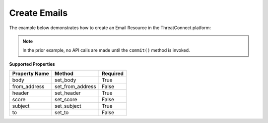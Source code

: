 Create Emails
^^^^^^^^^^^^^

The example below demonstrates how to create an Email Resource in the
ThreatConnect platform:

.. code-block:: python
    :emphasize-lines: 11-12,14-19,29-30

    # replace the line below with the standard, TC script heading described here:
    # https://docs.threatconnect.com/en/dev/python/python_sdk.html#standard-script-heading
    ...

    tc = ThreatConnect(api_access_id, api_secret_key, api_default_org, api_base_url)

    # instantiate Emails object
    emails = tc.emails()

    owner = 'Example Community'
    # create a new Email in 'Example Community' with the name: 'New Email'
    email = emails.add('New Email', owner)

    # set Email specific properties
    email.set_body('This is an email body.')  # REQUIRED
    email.set_from_address('bad_guy@example.com')  # OPTIONAL
    email.set_header('This is an improper email header.')  # REQUIRED
    email.set_subject('This is an email subject.')  # REQUIRED
    email.set_to('victim@example.com')  # OPTIONAL

    # add a description attribute
    email.add_attribute('Description', 'Description Example')
    # add a tag
    email.add_tag('EXAMPLE')
    # add a security label
    email.set_security_label('TLP Green')

    try:
        # create the Email
        email.commit()
    except RuntimeError as e:
        print('Error: {0}'.format(e))
        sys.exit(1)

.. note:: In the prior example, no API calls are made until the ``commit()`` method is invoked.

**Supported Properties**

+-----------------+----------------------+------------+
| Property Name   | Method               | Required   |
+=================+======================+============+
| body            | set\_body            | True       |
+-----------------+----------------------+------------+
| from\_address   | set\_from\_address   | False      |
+-----------------+----------------------+------------+
| header          | set\_header          | True       |
+-----------------+----------------------+------------+
| score           | set\_score           | False      |
+-----------------+----------------------+------------+
| subject         | set\_subject         | True       |
+-----------------+----------------------+------------+
| to              | set\_to              | False      |
+-----------------+----------------------+------------+
